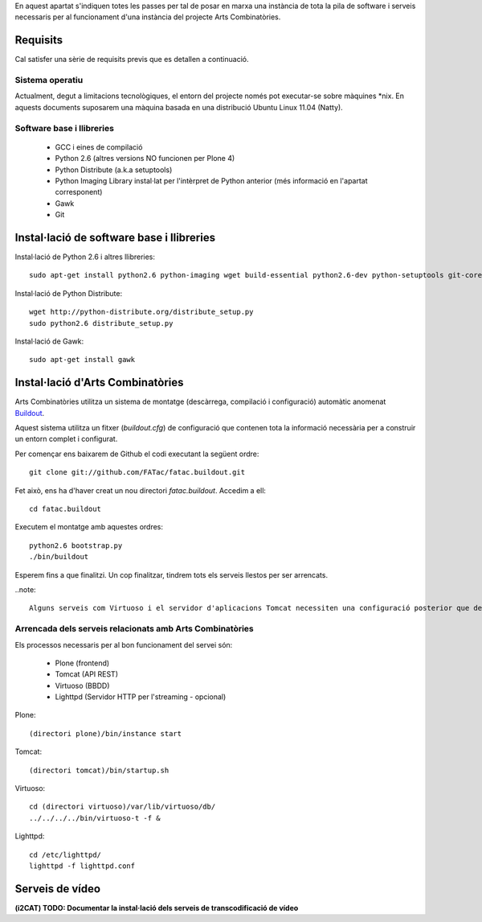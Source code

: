 En aquest apartat s'indiquen totes les passes per tal de posar en marxa una instància de tota la pila de software i serveis necessaris per al funcionament d'una instància del projecte Arts Combinatòries.

Requisits
=========
Cal satisfer una sèrie de requisits previs que es detallen a continuació.

Sistema operatiu
-----------------
Actualment, degut a limitacions tecnològiques, el entorn del projecte només pot executar-se sobre màquines \*nix. En aquests documents suposarem una màquina basada en una distribució Ubuntu Linux 11.04 (Natty).

Software base i llibreries
--------------------------
 * GCC i eines de compilació
 * Python 2.6 (altres versions NO funcionen per Plone 4)
 * Python Distribute (a.k.a setuptools)
 * Python Imaging Library instal·lat per l'intèrpret de Python anterior (més informació en l'apartat corresponent)
 * Gawk
 * Git

Instal·lació de software base i llibreries
==========================================
Instal·lació de Python 2.6 i altres llibreries::
    
    sudo apt-get install python2.6 python-imaging wget build-essential python2.6-dev python-setuptools git-core

Instal·lació de Python Distribute::

    wget http://python-distribute.org/distribute_setup.py
    sudo python2.6 distribute_setup.py

Instal·lació de Gawk::

    sudo apt-get install gawk

Instal·lació d'Arts Combinatòries
=================================
Arts Combinatòries utilitza un sistema de montatge (descàrrega, compilació i configuració) automàtic anomenat `Buildout <http://www.buildout.org>`_.

Aquest sistema utilitza un fitxer (`buildout.cfg`) de configuració que contenen tota la informació necessària per a construir un entorn complet i configurat.

Per començar ens baixarem de Github el codi executant la següent ordre::

    git clone git://github.com/FATac/fatac.buildout.git

Fet això, ens ha d'haver creat un nou directori `fatac.buildout`. Accedim a ell::

    cd fatac.buildout

Executem el montatge amb aquestes ordres::

    python2.6 bootstrap.py
    ./bin/buildout

Esperem fins a que finalitzi. Un cop finalitzar, tindrem tots els serveis llestos per ser arrencats.

..note::

    Alguns serveis com Virtuoso i el servidor d'aplicacions Tomcat necessiten una configuració posterior que depén del vostre entorn i necessitats, tal i com es detalla en el apartat `Configuració` d'aquesta mateixa documentació.

Arrencada dels serveis relacionats amb Arts Combinatòries
----------------------------------------------------------

Els processos necessaris per al bon funcionament del servei són:

 - Plone (frontend)
 - Tomcat (API REST)
 - Virtuoso (BBDD)
 - Lighttpd (Servidor HTTP per l'streaming - opcional)

Plone::
    
    (directori plone)/bin/instance start

Tomcat::

    (directori tomcat)/bin/startup.sh

Virtuoso::

    cd (directori virtuoso)/var/lib/virtuoso/db/
    ../../../../bin/virtuoso-t -f &

Lighttpd::

    cd /etc/lighttpd/
    lighttpd -f lighttpd.conf

Serveis de vídeo
===============================

**(i2CAT) TODO: Documentar la instal·lació dels serveis de transcodificació de vídeo**
